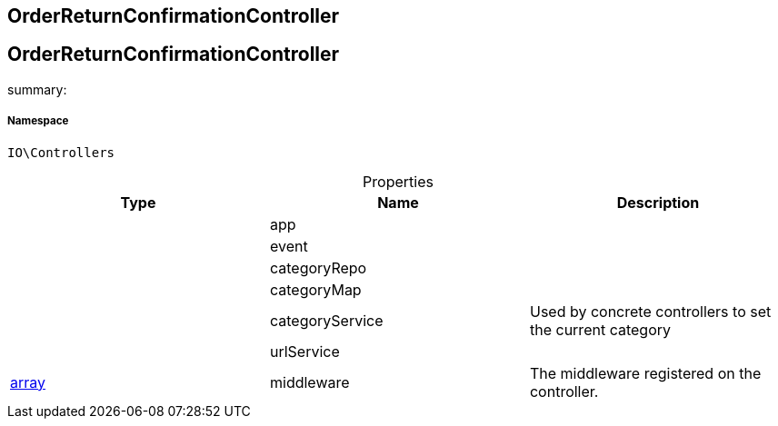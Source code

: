 :table-caption!:
:example-caption!:
:source-highlighter: prettify
:sectids!:

== OrderReturnConfirmationController


[[io__orderreturnconfirmationcontroller]]
== OrderReturnConfirmationController

summary: 




===== Namespace

`IO\Controllers`





.Properties
|===
|Type |Name |Description

|
    |app
    |
|
    |event
    |
|
    |categoryRepo
    |
|
    |categoryMap
    |
|
    |categoryService
    |Used by concrete controllers to set the current category
|
    |urlService
    |
|link:http://php.net/array[array^]
    |middleware
    |The middleware registered on the controller.
|===

